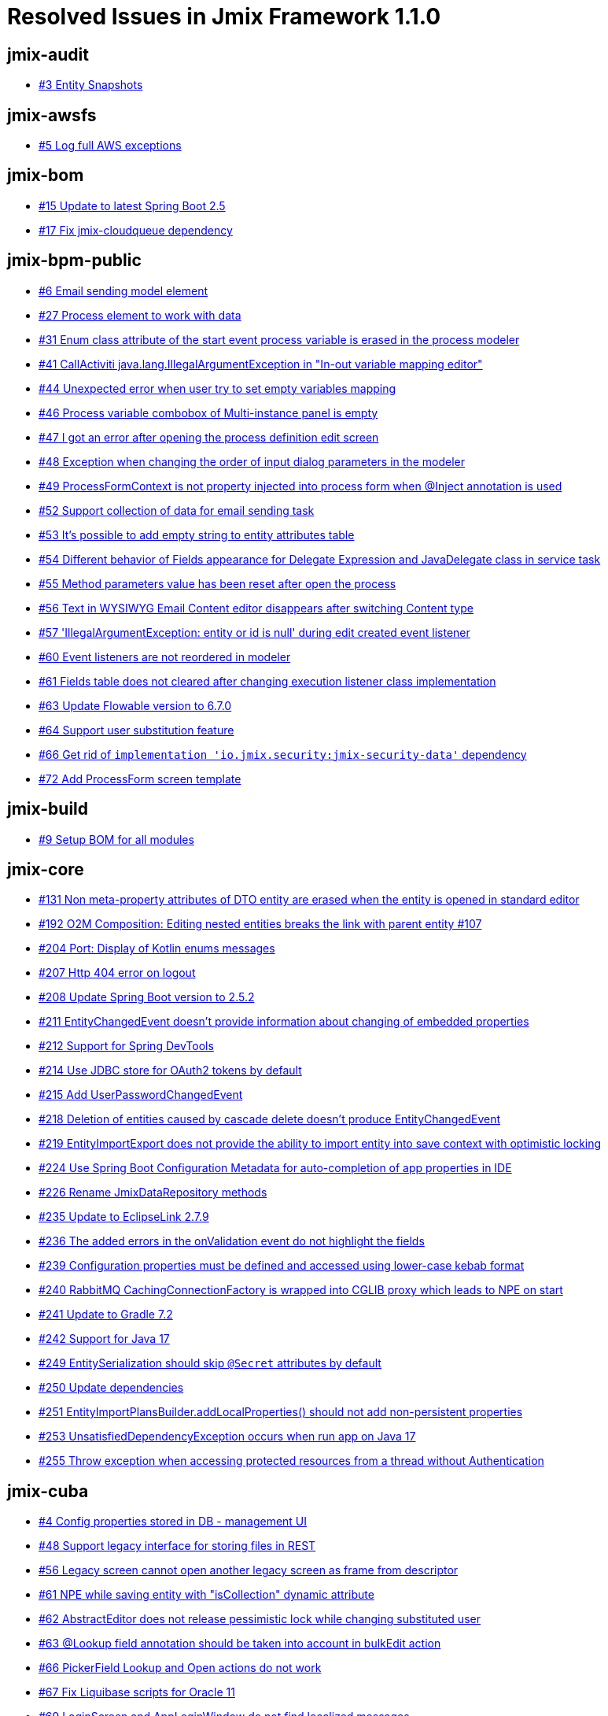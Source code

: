 = Resolved Issues in Jmix Framework 1.1.0

== jmix-audit

* https://github.com/Haulmont/jmix-audit/issues/3[#3 Entity Snapshots^]

== jmix-awsfs

* https://github.com/Haulmont/jmix-awsfs/issues/5[#5 Log full AWS exceptions^]

== jmix-bom

* https://github.com/Haulmont/jmix-bom/issues/15[#15 Update to latest Spring Boot 2.5^]
* https://github.com/Haulmont/jmix-bom/issues/17[#17 Fix jmix-cloudqueue dependency^]

== jmix-bpm-public

* https://github.com/Haulmont/jmix-bpm-public/issues/6[#6 Email sending model element^]
* https://github.com/Haulmont/jmix-bpm-public/issues/27[#27 Process element to work with data^]
* https://github.com/Haulmont/jmix-bpm-public/issues/31[#31 Enum class attribute of the start event process variable is erased in the process modeler^]
* https://github.com/Haulmont/jmix-bpm-public/issues/41[#41 CallActiviti java.lang.IllegalArgumentException in "In-out variable mapping editor"^]
* https://github.com/Haulmont/jmix-bpm-public/issues/44[#44 Unexpected error when user try to set empty variables mapping  ^]
* https://github.com/Haulmont/jmix-bpm-public/issues/46[#46 Process variable combobox of Multi-instance panel is empty^]
* https://github.com/Haulmont/jmix-bpm-public/issues/47[#47 I got an error after opening the process definition edit screen ^]
* https://github.com/Haulmont/jmix-bpm-public/issues/48[#48 Exception when changing the order of input dialog parameters in the modeler^]
* https://github.com/Haulmont/jmix-bpm-public/issues/49[#49 ProcessFormContext is not property injected into process form when @Inject annotation is used^]
* https://github.com/Haulmont/jmix-bpm-public/issues/52[#52 Support collection of data for email sending task^]
* https://github.com/Haulmont/jmix-bpm-public/issues/53[#53 It's possible to add empty string to entity attributes table^]
* https://github.com/Haulmont/jmix-bpm-public/issues/54[#54 Different behavior of Fields appearance for Delegate Expression and JavaDelegate class in service task ^]
* https://github.com/Haulmont/jmix-bpm-public/issues/55[#55 Method parameters value has been reset after open the process^]
* https://github.com/Haulmont/jmix-bpm-public/issues/56[#56 Text in WYSIWYG Email Content editor disappears after switching Content type  ^]
* https://github.com/Haulmont/jmix-bpm-public/issues/57[#57 'IllegalArgumentException: entity or id is null' during edit created event listener^]
* https://github.com/Haulmont/jmix-bpm-public/issues/60[#60 Event listeners are not reordered in modeler^]
* https://github.com/Haulmont/jmix-bpm-public/issues/61[#61 Fields table does not cleared after changing execution listener class implementation^]
* https://github.com/Haulmont/jmix-bpm-public/issues/63[#63 Update Flowable version to 6.7.0^]
* https://github.com/Haulmont/jmix-bpm-public/issues/64[#64 Support user substitution feature^]
* https://github.com/Haulmont/jmix-bpm-public/issues/66[#66 Get rid of `implementation 'io.jmix.security:jmix-security-data'` dependency^]
* https://github.com/Haulmont/jmix-bpm-public/issues/72[#72 Add ProcessForm screen template^]

== jmix-build

* https://github.com/Haulmont/jmix-build/issues/9[#9 Setup BOM for all modules^]

== jmix-core

* https://github.com/Haulmont/jmix-core/issues/131[#131 Non meta-property attributes of DTO entity are erased when the entity is opened in standard editor^]
* https://github.com/Haulmont/jmix-core/pull/192[#192 O2M Composition: Editing nested entities breaks the link with parent entity #107^]
* https://github.com/Haulmont/jmix-core/issues/204[#204 Port: Display of Kotlin enums messages^]
* https://github.com/Haulmont/jmix-core/issues/207[#207 Http 404 error on logout^]
* https://github.com/Haulmont/jmix-core/issues/208[#208 Update Spring Boot version to 2.5.2^]
* https://github.com/Haulmont/jmix-core/issues/211[#211 EntityChangedEvent doesn't provide information about changing of embedded properties^]
* https://github.com/Haulmont/jmix-core/issues/212[#212 Support for Spring DevTools^]
* https://github.com/Haulmont/jmix-core/issues/214[#214 Use JDBC store for OAuth2 tokens by default^]
* https://github.com/Haulmont/jmix-core/issues/215[#215 Add UserPasswordChangedEvent^]
* https://github.com/Haulmont/jmix-core/issues/218[#218 Deletion of entities caused by cascade delete doesn't produce EntityChangedEvent^]
* https://github.com/Haulmont/jmix-core/issues/219[#219 EntityImportExport does not provide the ability to import entity into save context with optimistic locking^]
* https://github.com/Haulmont/jmix-core/issues/224[#224 Use Spring Boot Configuration Metadata for auto-completion of app properties in IDE^]
* https://github.com/Haulmont/jmix-core/issues/226[#226 Rename JmixDataRepository methods^]
* https://github.com/Haulmont/jmix-core/issues/235[#235 Update to EclipseLink 2.7.9^]
* https://github.com/Haulmont/jmix-core/issues/236[#236 The added errors in the onValidation event do not highlight the fields^]
* https://github.com/Haulmont/jmix-core/issues/239[#239 Configuration properties must be defined and accessed using lower-case kebab format^]
* https://github.com/Haulmont/jmix-core/issues/240[#240 RabbitMQ CachingConnectionFactory is wrapped into CGLIB proxy which leads to NPE on start^]
* https://github.com/Haulmont/jmix-core/issues/241[#241 Update to Gradle 7.2^]
* https://github.com/Haulmont/jmix-core/issues/242[#242 Support for Java 17^]
* https://github.com/Haulmont/jmix-core/issues/249[#249 EntitySerialization should skip `@Secret` attributes by default^]
* https://github.com/Haulmont/jmix-core/issues/250[#250 Update dependencies^]
* https://github.com/Haulmont/jmix-core/issues/251[#251 EntityImportPlansBuilder.addLocalProperties() should not add non-persistent properties^]
* https://github.com/Haulmont/jmix-core/issues/253[#253 UnsatisfiedDependencyException occurs when run app on Java 17^]
* https://github.com/Haulmont/jmix-core/issues/255[#255 Throw exception when accessing protected resources from a thread without Authentication^]

== jmix-cuba

* https://github.com/Haulmont/jmix-cuba/issues/4[#4 Config properties stored in DB - management UI^]
* https://github.com/Haulmont/jmix-cuba/issues/48[#48 Support legacy interface for storing files in REST^]
* https://github.com/Haulmont/jmix-cuba/issues/56[#56 Legacy screen cannot open another legacy screen as frame from descriptor^]
* https://github.com/Haulmont/jmix-cuba/issues/61[#61 NPE while saving entity with "isCollection" dynamic attribute ^]
* https://github.com/Haulmont/jmix-cuba/issues/62[#62 AbstractEditor does not release pessimistic lock while changing substituted user^]
* https://github.com/Haulmont/jmix-cuba/issues/63[#63 @Lookup field annotation should be taken into account in bulkEdit action^]
* https://github.com/Haulmont/jmix-cuba/issues/66[#66 PickerField Lookup and Open actions do not work^]
* https://github.com/Haulmont/jmix-cuba/issues/67[#67 Fix Liquibase scripts for Oracle 11^]
* https://github.com/Haulmont/jmix-cuba/issues/69[#69 LoginScreen and AppLoginWindow do not find localized messages^]
* https://github.com/Haulmont/jmix-cuba/issues/70[#70 UserSessionSource.getUserSession() method doesn't work when using REST API^]
* https://github.com/Haulmont/jmix-cuba/issues/72[#72 Old definition of formatters should work for migrated projects^]
* https://github.com/Haulmont/jmix-cuba/issues/75[#75 UserSession.attributes don't work^]
* https://github.com/Haulmont/jmix-cuba/issues/76[#76 RowsCount wraps its components even if there is available space^]
* https://github.com/Haulmont/jmix-cuba/issues/80[#80 Using the CUBA module breaks integration test for empty addon^]
* https://github.com/Haulmont/jmix-cuba/issues/81[#81 Provide ability to use CUBA filter implementation in screens with Jmix XSD^]
* https://github.com/Haulmont/jmix-cuba/issues/82[#82 Add localized names of base entities system attributes^]
* https://github.com/Haulmont/jmix-cuba/issues/83[#83 Include all dependencies and DB migration changelogs^]
* https://github.com/Haulmont/jmix-cuba/issues/84[#84 UserSession is not injected into screen controllers^]
* https://github.com/Haulmont/jmix-cuba/issues/85[#85 Add traits-annotations to StandardEntity^]
* https://github.com/Haulmont/jmix-cuba/issues/86[#86 Invalid usage of CONCAT function in Oracle^]
* https://github.com/Haulmont/jmix-cuba/issues/87[#87 Error migrating CUBA project:`sec_user_substitution` table already exists^]
* https://github.com/Haulmont/jmix-cuba/issues/89[#89 "Column 'important' doesn't exist" error when opening Email History screen on migrated project^]
* https://github.com/Haulmont/jmix-cuba/issues/91[#91 "imap_simple_authentication already exists" error when running migrated project with IMAP add-on^]
* https://github.com/Haulmont/jmix-cuba/issues/94[#94 Fix fetch plan tests^]
* https://github.com/Haulmont/jmix-cuba/issues/95[#95 Fix transactional behavior of DataManager when using LoadContext^]
* https://github.com/Haulmont/jmix-cuba/issues/96[#96 Deprecate CUBA classes that have Jmix equivalents  ^]

== jmix-data

* https://github.com/Haulmont/jmix-data/issues/68[#68 TimeBetweenQueryMacroHandler does not support LocalTime and OffsetTime^]
* https://github.com/Haulmont/jmix-data/issues/81[#81 Apply changes from cuba-platform/cuba#3133^]
* https://github.com/Haulmont/jmix-data/issues/83[#83 UnfetchedAttributeException when query result contains same object in different layers with different plans^]
* https://github.com/Haulmont/jmix-data/issues/84[#84 Port: JPQL "join" query given a customized name of an ID attribute^]
* https://github.com/Haulmont/jmix-data/issues/85[#85 Port: Support for sorting KeyValueCollection by a direct property^]
* https://github.com/Haulmont/jmix-data/issues/86[#86 Fix bean names^]
* https://github.com/Haulmont/jmix-data/issues/88[#88 Port: Error during use NEW keyword for enum in loader query^]
* https://github.com/Haulmont/jmix-data/issues/89[#89 Port: IllegalStatException when opening edit screen^]

== jmix-datatools

* https://github.com/Haulmont/jmix-datatools/issues/24[#24 Fix spotbugs errors in datatools module^]
* https://github.com/Haulmont/jmix-datatools/issues/30[#30 Add excel action to Entity inspector browser^]
* https://github.com/Haulmont/jmix-datatools/issues/40[#40 Port: Incorrect importing entities with embedded entities^]
* https://github.com/Haulmont/jmix-datatools/issues/41[#41 Port: Entity inspector should restore associated entity items for the Composition relationship between entities^]
* https://github.com/Haulmont/jmix-datatools/issues/42[#42 Impossible to configure entityName property of the Entity Inspector from the menu.xml^]
* https://github.com/Haulmont/jmix-datatools/issues/44[#44 GraphQL entity restore endpoint^]
* https://github.com/Haulmont/jmix-datatools/issues/45[#45 Unable to create entity with Association using Entity Inspector^]

== jmix-email

* https://github.com/Haulmont/jmix-email/issues/18[#18 Built-in scheduler to delete old emails and attachments^]
* https://github.com/Haulmont/jmix-email/issues/41[#41 Beans created by EmailSendingScheduleAutoConfiguration should have explicit names^]
* https://github.com/Haulmont/jmix-email/issues/43[#43 Mark a reference between SendingMessage and SendingAttachment as composition^]
* https://github.com/Haulmont/jmix-email/issues/44[#44 Application start fails if the Email add-on is used and no file storage is registered^]

== jmix-gradle-plugin

* https://github.com/Haulmont/jmix-gradle-plugin/issues/19[#19 Add Kotlin Support^]
* https://github.com/Haulmont/jmix-gradle-plugin/issues/20[#20 Get rid of unneeded exclusions in pom.xml of all modules^]
* https://github.com/Haulmont/jmix-gradle-plugin/issues/21[#21 WidgetsDebug task does not work with default configuration^]
* https://github.com/Haulmont/jmix-gradle-plugin/issues/23[#23 Transient attribute is not enhanced^]
* https://github.com/Haulmont/jmix-gradle-plugin/issues/25[#25 Port: java.lang.NoClassDefFoundError during buildWidgetSet^]
* https://github.com/Haulmont/jmix-gradle-plugin/issues/26[#26 Entity enhancing error with complex inheritance and use of traits annotations^]
* https://github.com/Haulmont/jmix-gradle-plugin/issues/28[#28 StackOverFlowError during themeCompile Gradle task ^]

== jmix-imap

* https://github.com/Haulmont/jmix-imap/issues/9[#9 Beans created by ImapSyncScheduleAutoConfiguration should have explicit names^]
* https://github.com/Haulmont/jmix-imap/issues/12[#12 Update README.md^]
* https://github.com/Haulmont/jmix-imap/issues/13[#13 Add filter on Message Browser^]
* https://github.com/Haulmont/jmix-imap/issues/14[#14 Unexpected error when clicking Add Handler button^]
* https://github.com/Haulmont/jmix-imap/issues/16[#16 Events don't show for custom folder if it was add after configuration adding^]
* https://github.com/Haulmont/jmix-imap/issues/18[#18 Emails receiving doesn't work if other addons have been added to the project^]
* https://github.com/Haulmont/jmix-imap/issues/19[#19 Email message synchronization works incorrectly^]
* https://github.com/Haulmont/jmix-imap/issues/20[#20 Events are not generated if an existing message is seen/replied or flags are changed^]

== jmix-ldap

* https://github.com/Haulmont/jmix-ldap/issues/2[#2 Update version and bomVersion values to 1.1.0-SNAPSHOT^]
* https://github.com/Haulmont/jmix-ldap/issues/3[#3 LdapConfiguration references the missing module.properties file^]
* https://github.com/Haulmont/jmix-ldap/issues/6[#6 Add property to documentation^]

== jmix-localfs

* https://github.com/Haulmont/jmix-localfs/issues/6[#6 Managing the FileSystemFileStorage and TemporaryStorage via JMX^]

== jmix-multitenancy

* https://github.com/Haulmont/jmix-multitenancy/issues/7[#7 Don't allow to create tenant with non-unique tenant id^]
* https://github.com/Haulmont/jmix-multitenancy/issues/9[#9 Restrict to edit Tenant id field in Tenant editor^]
* https://github.com/Haulmont/jmix-multitenancy/issues/12[#12 Incorrect generation username in case tenant admin creates new user^]
* https://github.com/Haulmont/jmix-multitenancy/issues/14[#14 Rework admin multitenancy role^]

== jmix-reports

* https://github.com/Haulmont/jmix-reports/issues/188[#188 ClassCastException:  java.lang.Boolean cannot be cast to java.lang.String after report generating with output type 'table'^]
* https://github.com/Haulmont/jmix-reports/issues/192[#192 Incorrect display of the Template name^]
* https://github.com/Haulmont/jmix-reports/issues/193[#193 Incorrect display of logical fields in the report^]
* https://github.com/Haulmont/jmix-reports/issues/194[#194 Port: Import reports to deleted groups^]
* https://github.com/Haulmont/jmix-reports/issues/196[#196 Add hint for the name field of the value formatter editor^]
* https://github.com/Haulmont/jmix-reports/issues/197[#197 Port: Only default template displayed in Run report screen if report run from the report editor screen^]
* https://github.com/Haulmont/jmix-reports/issues/199[#199 UI: Edit report page doesn't fit some screen settings (resolution and scale)^]
* https://github.com/Haulmont/jmix-reports/issues/200[#200 Fix j-test-id of report editor's buttons^]
* https://github.com/Haulmont/jmix-reports/issues/201[#201 Remove useReadOnlyTransactionForGroovy property from ReportsConfig^]
* https://github.com/Haulmont/jmix-reports/issues/203[#203 ClassCastException: java.lang.String cannot be cast to io.jmix.core.FetchPlan^]
* https://github.com/Haulmont/jmix-reports/issues/205[#205 javax.media:jai-core:1.1.3 dependency is not found^]
* https://github.com/Haulmont/jmix-reports/issues/207[#207 Update to YARG 2.2.12^]
* https://github.com/Haulmont/jmix-reports/issues/208[#208 Report templates are shown twice in a list if one is custom^]
* https://github.com/Haulmont/jmix-reports/issues/209[#209 Cannot log in to application if build configuration does not contain ui-data add-on^]
* https://github.com/Haulmont/jmix-reports/issues/211[#211 Excel button is broken on pivot reports^]
* https://github.com/Haulmont/jmix-reports/issues/213[#213 Unable to select attributes for entity in "List of entities" dataset^]
* https://github.com/Haulmont/jmix-reports/issues/215[#215 Uncorrect EntityAttributePolicy in ReportsRunApiRole and ReportsRunRole^]
* https://github.com/Haulmont/jmix-reports/issues/217[#217 Don't use non-ASCII characters in DB init scripts^]
* https://github.com/Haulmont/jmix-reports/issues/218[#218 Csv report failed with NoSuchMethodError: 'void com.opencsv.CSVWriter.<init>(java.io.Writer, char, char)'^]

== jmix-rest

* https://github.com/Haulmont/jmix-rest/issues/28[#28 Ability to mark service parameter as optional for easy API evolving^]
* https://github.com/Haulmont/jmix-rest/issues/45[#45 Bean Validation: Composition request with failing parent entity hides additional errors from child entity^]
* https://github.com/Haulmont/jmix-rest/issues/46[#46 Bulk Update Entities: when a single JSON is in the request HTTP 500 is returned^]
* https://github.com/Haulmont/jmix-rest/issues/47[#47 Bulk Create / Update Entities: Multiple Bean Validation violations are only shown for one of the entities^]
* https://github.com/Haulmont/jmix-rest/issues/48[#48 Bulk Delete Entities: entity references array of JSON ID-objects causes HTTP 500^]
* https://github.com/Haulmont/jmix-rest/issues/60[#60 File download fails when file name contains spaces^]
* https://github.com/Haulmont/jmix-rest/issues/72[#72 Port: Ability to set httpMethod constraint for service method^]
* https://github.com/Haulmont/jmix-rest/issues/75[#75 Add list of authorities (roles) to the /permissions endpoint result^]
* https://github.com/Haulmont/jmix-rest/issues/76[#76 userInfo endpoint should return all user attributes^]
* https://github.com/Haulmont/jmix-rest/issues/77[#77 Bean validation is not working in case of bulk create^]
* https://github.com/Haulmont/jmix-rest/issues/78[#78 Bulk update request should commit all entities in a single transaction^]
* https://github.com/Haulmont/jmix-rest/issues/86[#86 Token endpoint cannot be accessed from another domain^]

== jmix-search

* https://github.com/Haulmont/jmix-search/issues/11[#11 Cover main functionality with tests^]
* https://github.com/Haulmont/jmix-search/issues/23[#23 Support configuration of index settings^]
* https://github.com/Haulmont/jmix-search/issues/24[#24 Implement analysis configuration^]
* https://github.com/Haulmont/jmix-search/issues/27[#27 Support custom index naming^]
* https://github.com/Haulmont/jmix-search/issues/69[#69 Incorrect processing of multiple AutoMappedField annotations within single mapping method^]
* https://github.com/Haulmont/jmix-search/issues/71[#71 Change Tracker: check if changed field is indexed in case of directly indexed entity^]
* https://github.com/Haulmont/jmix-search/issues/72[#72 Load composite Ids directly within mass enqueuing^]
* https://github.com/Haulmont/jmix-search/issues/73[#73 Change Tracker: changes of embedded value of reference entity are not properly tracked^]
* https://github.com/Haulmont/jmix-search/issues/74[#74 Introduce 'indexable' predicate^]
* https://github.com/Haulmont/jmix-search/issues/75[#75 Integration with Yandex Managed Service for Elasticsearch^]
* https://github.com/Haulmont/jmix-search/issues/76[#76 Change Tracker: instance reloading failed on delete of 'Hard Delete' entity^]
* https://github.com/Haulmont/jmix-search/issues/77[#77 JMX Console: add 'Empty Queue' methods^]
* https://github.com/Haulmont/jmix-search/issues/78[#78 Attempt to index already deleted instance failed^]
* https://github.com/Haulmont/jmix-search/issues/82[#82 Create marker annotation for method with manual mapping building^]
* https://github.com/Haulmont/jmix-search/issues/83[#83 Create field-mapping meta annotation^]
* https://github.com/Haulmont/jmix-search/issues/84[#84 Support beans as arguments in method with manual mapping building^]
* https://github.com/Haulmont/jmix-search/issues/89[#89 Add metadata annotations to io.jmix.searchui.component.SearchField^]
* https://github.com/Haulmont/jmix-search/issues/90[#90 Do not display default value for 'strategy' attribute in SearchField component^]

== jmix-security

* https://github.com/Haulmont/jmix-security/issues/30[#30 User substitution^]
* https://github.com/Haulmont/jmix-security/issues/72[#72 Support hot-deploy for design-time role definitions^]
* https://github.com/Haulmont/jmix-security/issues/93[#93 Ability to assign permissions for custom GraphQL resolvers^]
* https://github.com/Haulmont/jmix-security/issues/97[#97 Add ability to store timezone on a user^]
* https://github.com/Haulmont/jmix-security/issues/98[#98 Extract logic from ChangePasswordAction to be able to use it in custom actions^]
* https://github.com/Haulmont/jmix-security/issues/99[#99 Specific permissions registry^]
* https://github.com/Haulmont/jmix-security/issues/100[#100 "Enter" shortcut is displayed for a table action which doesn't define it^]
* https://github.com/Haulmont/jmix-security/issues/102[#102 ClientDetails must contain sessionId value^]
* https://github.com/Haulmont/jmix-security/issues/106[#106 Change Password dialog doesn't check for any permissions^]
* https://github.com/Haulmont/jmix-security/issues/109[#109 Role editor copies permissions from child roles and saves them to database^]
* https://github.com/Haulmont/jmix-security/issues/111[#111 User Substitution enhancement^]
* https://github.com/Haulmont/jmix-security/issues/113[#113 Row-level role should use RowLevelPredicate instead of Predicate as a return type of predicate policy methods^]

== jmix-templates

* https://github.com/Haulmont/jmix-templates/issues/14[#14 Add main screen with side menu template based on Drawer^]
* https://github.com/Haulmont/jmix-templates/issues/32[#32 Login form isn't centered  ^]
* https://github.com/Haulmont/jmix-templates/pull/33[#33 Introduced template.json for project templates^]
* https://github.com/Haulmont/jmix-templates/issues/34[#34 Add kotlin template for single-module application^]
* https://github.com/Haulmont/jmix-templates/issues/35[#35 Update some screen controllers for kotlin ^]
* https://github.com/Haulmont/jmix-templates/issues/36[#36 Change expressionKey for browseMenu in the master-detail screen^]
* https://github.com/Haulmont/jmix-templates/issues/38[#38 Use space symbols instead of tabs in the \{project_classPrefix}Application class^]
* https://github.com/Haulmont/jmix-templates/issues/40[#40 Need to localizate error message for non-unique username^]
* https://github.com/Haulmont/jmix-templates/issues/42[#42 Editor Screen Generation: scrollBox is referenced, while not generated^]
* https://github.com/Haulmont/jmix-templates/issues/44[#44 Improve project template descriptions^]
* https://github.com/Haulmont/jmix-templates/issues/47[#47 Login Screen localization is not changed after changing the app locale^]
* https://github.com/Haulmont/jmix-templates/issues/48[#48 Spaces in build.gradle^]
* https://github.com/Haulmont/jmix-templates/issues/49[#49 Add-on integration test cannot use application beans^]

== jmix-ui

* https://github.com/Haulmont/jmix-ui/issues/184[#184 Excel export creates junk cell content for byte[\] fields^]
* https://github.com/Haulmont/jmix-ui/issues/223[#223 [TablePresentations\] support user substitution^]
* https://github.com/Haulmont/jmix-ui/issues/277[#277 Primary property is not allowed for table actions^]
* https://github.com/Haulmont/jmix-ui/issues/314[#314 Show adequate error if fileStorageUploadField is bound to wrong attribute type^]
* https://github.com/Haulmont/jmix-ui/issues/331[#331 Add method InputParameter.withRequiredMessage()^]
* https://github.com/Haulmont/jmix-ui/issues/335[#335 Support XLSX export for pivot table^]
* https://github.com/Haulmont/jmix-ui/issues/344[#344 Update Studio metadata for ValuesSelectAction^]
* https://github.com/Haulmont/jmix-ui/issues/440[#440 Unable to inject facet's actions to screen controllers^]
* https://github.com/Haulmont/jmix-ui/issues/451[#451 DataGrid should always fire editor close event^]
* https://github.com/Haulmont/jmix-ui/issues/466[#466 Add hint to date interval editor^]
* https://github.com/Haulmont/jmix-ui/issues/479[#479 PivotExcelExporter should apply styling for Double and Integer cells in exported file^]
* https://github.com/Haulmont/jmix-ui/issues/503[#503 [Link\] 'url' attribute doesn't support resource string^]
* https://github.com/Haulmont/jmix-ui/issues/542[#542 Provide method for formatting DataGrid generated column value in export actions^]
* https://github.com/Haulmont/jmix-ui/issues/545[#545 Tab sets description to the content layout^]
* https://github.com/Haulmont/jmix-ui/issues/546[#546 SplitPositionChangeEvent.getPreviousPosition() always returns 0.0^]
* https://github.com/Haulmont/jmix-ui/issues/548[#548 Table total aggregation bottom row does not disappear if showTotalAggregation is set to false^]
* https://github.com/Haulmont/jmix-ui/issues/549[#549 RelatedEntities incorrectly loads property element attributes^]
* https://github.com/Haulmont/jmix-ui/issues/550[#550 Upgrade to Vaadin v. 8.13.0 or newer^]
* https://github.com/Haulmont/jmix-ui/issues/551[#551 Upgrade org.webjars:jquery to version 3.5.0 or higher^]
* https://github.com/Haulmont/jmix-ui/issues/552[#552 DataGrid does not close row details if item was removed^]
* https://github.com/Haulmont/jmix-ui/issues/553[#553 RowsCount does not use datatype format for total count value^]
* https://github.com/Haulmont/jmix-ui/issues/554[#554 [DataGrid\] Columns selected by SelectAll action aren't saved in user settings^]
* https://github.com/Haulmont/jmix-ui/issues/556[#556 Table with borderless, no-lines styles still have some lines^]
* https://github.com/Haulmont/jmix-ui/issues/557[#557 Exclude service fields from AmCharts exported data^]
* https://github.com/Haulmont/jmix-ui/issues/558[#558 Popup-button items order in filter add condition dialog is always different^]
* https://github.com/Haulmont/jmix-ui/issues/559[#559 PivotTableScreen should disable the export button if an unsupported renderer is selected^]
* https://github.com/Haulmont/jmix-ui/issues/560[#560 Export button does not show an icon in the PivotTableScreen^]
* https://github.com/Haulmont/jmix-ui/issues/569[#569 Deprecate the generator attribute from the table column^]
* https://github.com/Haulmont/jmix-ui/issues/570[#570 Fix style for the emptyStateLinkMessage attribute of Table in the Helium theme^]
* https://github.com/Haulmont/jmix-ui/issues/572[#572 Error message not localized for non-unique value^]
* https://github.com/Haulmont/jmix-ui/issues/573[#573 Message localization hasn't been displayed for @NotNull annotated attribute^]
* https://github.com/Haulmont/jmix-ui/issues/574[#574 DataGrid with no-vertical-lines style still have some lines in header and footer^]
* https://github.com/Haulmont/jmix-ui/issues/576[#576 LinkButton with primary=true displays as regular button^]
* https://github.com/Haulmont/jmix-ui/issues/578[#578 Timer placed in ScreenFragment never stops^]
* https://github.com/Haulmont/jmix-ui/issues/581[#581 UI is not updated if the user logged in from another browser tab^]
* https://github.com/Haulmont/jmix-ui/issues/582[#582 Hot deploy of newly created screens^]
* https://github.com/Haulmont/jmix-ui/issues/584[#584 Table column header context menu doesn't adapt to size preset^]
* https://github.com/Haulmont/jmix-ui/issues/590[#590 Describe SingleSelectList and MultiSelectList using Studio meta-annotations^]
* https://github.com/Haulmont/jmix-ui/issues/591[#591 Add options to StudioProperty annotation for the hierarchyProperty attribute of the Tree, TreeDataGrid, TreeTable components^]
* https://github.com/Haulmont/jmix-ui/issues/595[#595 Improve GroupTable javadoc^]
* https://github.com/Haulmont/jmix-ui/issues/597[#597 Upgrade to Vaadin 8.13.2 or newer^]
* https://github.com/Haulmont/jmix-ui/issues/598[#598 Add minHeight and minWidth attributes to Table and DataGrid^]
* https://github.com/Haulmont/jmix-ui/issues/599[#599 Table Deselect All action takes lots of time to perform^]
* https://github.com/Haulmont/jmix-ui/issues/603[#603 Use SystemAuthenticator in UI tests^]
* https://github.com/Haulmont/jmix-ui/issues/607[#607 Remove the paramType type from the menu.xsd^]
* https://github.com/Haulmont/jmix-ui/issues/610[#610 TagField does not work correctly if Entity has field with Set type^]
* https://github.com/Haulmont/jmix-ui/issues/611[#611 Pagination does not update the number of pages if filtering is applied^]
* https://github.com/Haulmont/jmix-ui/issues/615[#615 Remove the multiselect attribute from the Tree component^]
* https://github.com/Haulmont/jmix-ui/issues/616[#616 Ability to define a custom stylename for a dialog action^]
* https://github.com/Haulmont/jmix-ui/issues/617[#617 Exception if an image with click listener is used as a Table's generated column value^]
* https://github.com/Haulmont/jmix-ui/issues/618[#618 Enable NEXT and LAST options for LocalTime and OffestTime in the DateInterval dialog^]
* https://github.com/Haulmont/jmix-ui/issues/619[#619 Remove SessionInformation from SessionRegistry on logout ^]
* https://github.com/Haulmont/jmix-ui/issues/620[#620 Describe ResponsiveGridLayout component using Studio meta-annotations^]
* https://github.com/Haulmont/jmix-ui/issues/621[#621 Describe filter components using Studio meta-annotations^]
* https://github.com/Haulmont/jmix-ui/issues/623[#623 The DataGrid header is hidden when users reorder the columns^]
* https://github.com/Haulmont/jmix-ui/issues/627[#627 Update components icons in components palette^]
* https://github.com/Haulmont/jmix-ui/issues/628[#628 Fix style for the emptyStateLinkMessage attribute of DataGrid in the Helium theme^]
* https://github.com/Haulmont/jmix-ui/issues/630[#630 Fix style for ClickableTextRenderer of DataGrid in the Helium theme^]
* https://github.com/Haulmont/jmix-ui/issues/631[#631 Decimal separator is shown incorrect in PivotTable^]
* https://github.com/Haulmont/jmix-ui/issues/632[#632  CollectionPropertyContainer replaces the wrong item in the master entity field (port from CUBA)^]
* https://github.com/Haulmont/jmix-ui/issues/633[#633 EditorScreen facet with create mode edits selected item in the table instead of creating a new one^]
* https://github.com/Haulmont/jmix-ui/issues/636[#636 Filter component should allow filtering by references to entities from other data stores^]
* https://github.com/Haulmont/jmix-ui/issues/638[#638 Support advanced theme configuration in an online editor ^]
* https://github.com/Haulmont/jmix-ui/issues/641[#641 Deprecate NEW_WINDOW enum value from OpenMode^]
* https://github.com/Haulmont/jmix-ui/issues/642[#642 `DataContextImpl.setParent` method should accept any `DataContext` implementation^]
* https://github.com/Haulmont/jmix-ui/issues/643[#643 DataGrid does not correctly redraw row details after sorting^]
* https://github.com/Haulmont/jmix-ui/issues/646[#646 InputDialog doesn't work with file parameter^]
* https://github.com/Haulmont/jmix-ui/issues/647[#647 Wrong constant name in Image metadata annotations^]
* https://github.com/Haulmont/jmix-ui/issues/648[#648 Correct javadoc of ScreenSettingsFacet methods^]
* https://github.com/Haulmont/jmix-ui/issues/651[#651 Add PPT, PPTX to the list of built-in DownloadFormat-s^]
* https://github.com/Haulmont/jmix-ui/issues/652[#652 Fix style for sidemenu with activated selectOnClick attribute in the main screen with collapsible menu template^]
* https://github.com/Haulmont/jmix-ui/issues/653[#653 The SideMenu component expands in height incorrectly in the main screen with a collapsible menu template^]
* https://github.com/Haulmont/jmix-ui/issues/654[#654 No dataContainer suggestion for Calendar in Component Inspector^]
* https://github.com/Haulmont/jmix-ui/issues/658[#658 Studio suggests incorrect values for datatype attribute in Component Inspector for Slider component^]
* https://github.com/Haulmont/jmix-ui/issues/661[#661 Default required message should contain field caption if possible^]
* https://github.com/Haulmont/jmix-ui/issues/662[#662 Add ScreenConfigurer callback to ScreenFacet^]
* https://github.com/Haulmont/jmix-ui/issues/663[#663 [InputDialogFacet\] capability to define custom input field in XML^]
* https://github.com/Haulmont/jmix-ui/issues/665[#665 Remove action is not cancellable on Role assignment screen^]
* https://github.com/Haulmont/jmix-ui/issues/666[#666 Fix UserIndicator CssLayout style^]
* https://github.com/Haulmont/jmix-ui/issues/667[#667 [UiControllerPropertyInjector\] Pass any data loader type via XML^]
* https://github.com/Haulmont/jmix-ui/issues/668[#668 java.lang.IllegalArgumentException after setting property 'datatype' to dateField if field has type java.util.Date ^]
* https://github.com/Haulmont/jmix-ui/issues/671[#671 TagPicker styleName attribute removes tag-picker styles^]
* https://github.com/Haulmont/jmix-ui/issues/672[#672 MultiSelectList does not set read-only state^]
* https://github.com/Haulmont/jmix-ui/issues/673[#673 There are duplicate assignments in UiProperties^]
* https://github.com/Haulmont/jmix-ui/issues/674[#674 TagField does not implement error style^]
* https://github.com/Haulmont/jmix-ui/issues/675[#675 TagPicker does not restore error state when value is deleted^]
* https://github.com/Haulmont/jmix-ui/issues/676[#676 Provide default localization messages authorizationError* keys^]
* https://github.com/Haulmont/jmix-ui/issues/677[#677 [CompositeComponent] implicitly make ids of nested components unique^]
* https://github.com/Haulmont/jmix-ui/issues/678[#678 Update UserIndicator appearance when user substitutions are added/removed^]
* https://github.com/Haulmont/jmix-ui/issues/680[#680 Jmix productionMode property does not affect Vaadin configuration^]
* https://github.com/Haulmont/jmix-ui/issues/681[#681 NPE on getting REST access token after changing theme settings in the UI^]
* https://github.com/Haulmont/jmix-ui/issues/688[#688 'No value passed for parameter 'required'. No value passed for parameter 'target'. No value passed for parameter 'type'. during install handler to controller for kotlin^]
* https://github.com/Haulmont/jmix-ui/issues/689[#689 [UserSubstitutionsScreen\] Improve commit logic^]
* https://github.com/Haulmont/jmix-ui/issues/690[#690 Pagination styleName attribute removes its own styles^]
* https://github.com/Haulmont/jmix-ui/issues/691[#691 Table component's attribute `editable` should be displayed in XML if `editable = true`^]
* https://github.com/Haulmont/jmix-ui/issues/692[#692 Composition root editor does not become modified after item editor commit^]
* https://github.com/Haulmont/jmix-ui/issues/695[#695 Composite UI components may not handle UI events^]
* https://github.com/Haulmont/jmix-ui/issues/696[#696 [UserSubstitution\] Handle user removal^]
* https://github.com/Haulmont/jmix-ui/issues/698[#698 Upgrade to Vaadin 8.14.1+^]
